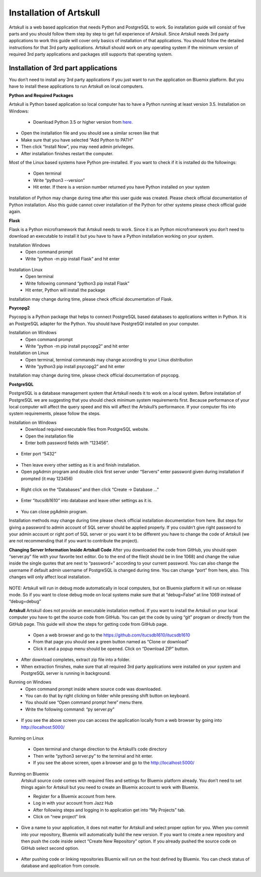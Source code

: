 Installation of Artskull
========================

Artskull is a web based application that needs Python and PostgreSQL to work. So installation guide will consist of five parts and you should follow them step by step to get full experience of Artskull. Since Artskull needs 3rd party applications to work this guide will cover only basics of installation of that applications. You should follow the detailed instructions for that 3rd party applications.
Artskull should work on any operating system if the minimum version of required 3rd party applications and packages still supports that operating system.

Installation of 3rd part applications
-------------------------------------
You don’t need to install any 3rd party applications if you just want to run the application on Bluemix platform. But you have to install these applications to run Artskull on local computers.

**Python and Required Packages**

Artskull is Python based application so local computer has to have a Python running at least version 3.5.
Installation on Windows:
	- Download Python 3.5 or higher version from here_.

.. _here: http://www.python.org/

.. figure:: img/installation1.png
   :scale: 50 %
   :alt: pythoninstall
   :align: center

- Open the installation file and you should see a similar screen like that
- Make sure that you have selected “Add Python to PATH”
- Then click “Install Now”, you may need admin privileges.
- After installation finishes restart the computer.
	
Most of the Linux based systems have Python pre-installed. If you want to check if it is installed do the followings:

	- Open terminal
	- Write “python3 --version”
	- Hit enter. If there is a version number returned you have Python installed on your system
	
Installation of Python may change during time after this user guide was created. Please check official documentation of Python installation. Also this guide cannot cover installation of the Python for other systems please check official guide again.

**Flask**

Flask is a Python microframework that Artskull needs to work. Since it is an Python microframework you don’t need to download an executable to install it but you have to have a Python installation working on your system.

Installation Windows
	- Open command prompt
	- Write “python -m pip install Flask” and hit enter
	
.. figure:: img/installation2.png
   :scale: 50 %
   :alt: flaskinstall
   :align: center
	
Installation Linux
	- Open terminal
	- Write following command “python3 pip install Flask”
	- Hit enter, Python will install the package
	
Installation may change during time, please check official documentation of Flask.

**Psycopg2**

Psycopg is a Python package that helps to connect PostgreSQL based databases to applications written in Python. It is an PostgreSQL adapter for the Python. You should have PostgreSQl installed on your computer.

Installation on Windows
	- Open command prompt
	- Write “python -m pip install psycopg2” and hit enter



Installation on Linux
	- Open terminal, terminal commands may change according to your Linux distribution
	- Write “python3 pip install psycopg2” and hit enter

Installation may change during time, please check official documentation of psycopg.

**PostgreSQL**

PostgreSQL is a database management system that Artskull needs it to work on a local system. Before installation of PostgreSQL we are suggesting that you should check minimum system requirements first. Because performance of your local computer will affect the query speed and this will affect the Artskull’s performance. If your computer fits into system requirements, please follow the steps.

Installation on Windows
	- Download required executable files from PostgreSQL website.
	- Open the installation file
	- Enter both password fields with “123456”.

.. figure:: img/installation3.png
   :scale: 50 %
   :alt: postgrepassword
   :align: center
	
- Enter port “5432”
	
.. figure:: img/installation4.png
   :scale: 50 %
   :alt: postgresport
   :align: center
   
- Then leave every other setting as it is and finish installation.
- Open pgAdmin program and double click first server under “Servers” enter password given during installation if prompted (it may 123456)
	
.. figure:: img/installation5.png
   :scale: 50 %
   :alt: postgresinstall
   :align: center

- Right click on the “Databases” and then click “Create -> Database …”
	
.. figure:: img/installation6.png
   :scale: 50 %
   :alt: postgresinstall
   :align: center
  
- Enter “itucsdb1610” into database and leave other settings as it is.
	
.. figure:: img/installation7.png
   :scale: 50 %
   :alt: postgresinstall
   :align: center
	
- You can close pgAdmin program.

Installation methods may change during time please check official installation documentation from here. But steps for giving a password to admin account of SQL server should be applied properly. If you couldn’t give right password to your admin account or right port of SQL server or you want it to be different you have to change the code of Artskull (we are not recommending that if you want to contribute the project). 

**Changing Server Information Inside Artskull Code**
After you downloaded the code from GitHub, you should open “server.py” file with your favorite text editor. Go to the end of the file(it should be in line 1068) and change the value inside the single quotes that are next to “password=” according to your current password. You can also change the username if default admin username of PostgreSQL is changed during time. You can change “port” from here, also. This changes will only affect local installation.

.. figure:: img/installation8.jpg
   :scale: 50 %
   :alt: changeinfo
   :align: center

NOTE: Artskull will run in debug mode automatically in local computers, but on Bluemix platform it will run on release mode. So if you want to close debug mode on local systems make sure that at “debug=False” at line 1069 instead of “debug=debug”

**Artskull**
Artskull does not provide an executable installation method. If you want to install the Artskull on your local computer you have to get the source code from GitHub. You can get the code by using “git” program or directly from the GitHub page. This guide will show the steps for getting code from GitHub page.

	- Open a web browser and go to the https://github.com/itucsdb1610/itucsdb1610
	- From that page you should see a green button named as “Clone or download”
	- Click it and a popup menu should be opened. Click on “Download ZIP” button.

.. figure:: img/installation9.png
   :scale: 50 %
   :alt: githubzip
   :align: center	

- After download completes, extract zip file into a folder.
- When extraction finishes, make sure that all required 3rd party applications were installed on your system and PostgreSQL server is running in background.

Running on Windows
	- Open command prompt inside where source code was downloaded.
	- You can do that by right clicking on folder while pressing shift button on keyboard.
	- You should see “Open command prompt here” menu there.
	- Write the following command: “py server.py”
	
.. figure:: img/installation10.jpg
   :scale: 50 %
   :alt: flaskrun
   :align: center
   
- If you see the above screen you can access the application locally from a web browser by going into http://localhost:5000/
	
.. figure:: img/installation11.jpg
   :scale: 50 %
   :alt: browserview
   :align: center
   
Running on Linux

	- Open terminal and change direction to the Artskull’s code directory
	- Then write “python3 server.py” to the terminal and hit enter.
	- If you see the above screen, open a browser and go to the http://localhost:5000/

Running on Bluemix
	Artskull source code comes with required files and settings for Bluemix platform already. You don’t need to set things again for Artskull but you need to create an Bluemix account to work with Bluemix.

	- Register for a Bluemix account from here.
	- Log in with your account from Jazz Hub
	- After following steps and logging in to application get into “My Projects” tab.
	- Click on “new project” link
	
.. figure:: img/installation12.jpg
   :scale: 50 %
   :alt: bluemixnew
   :align: center
	
- Give a name to your application, it does not matter for Artskull and select proper option for you. When you commit into your repository, Bluemix will automatically build the new version. If you want to create a new repository and then push the code inside select “Create New Repository” option. If you already pushed the source code on GitHub select second option.
	
.. figure:: img/installation13.jpg
   :scale: 50 %
   :alt: connectgithub
   :align: center
	
- After pushing code or linking repositories Bluemix will run on the host defined by Bluemix. You can check status of database and application from console.







